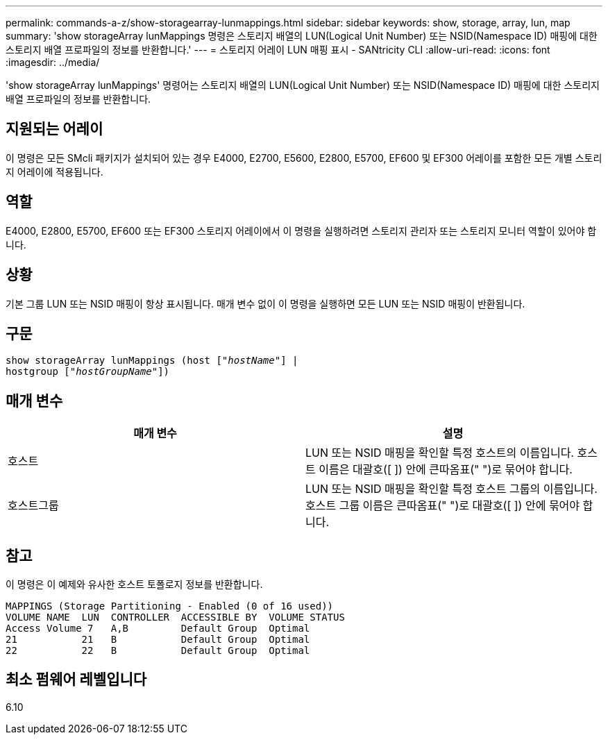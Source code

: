 ---
permalink: commands-a-z/show-storagearray-lunmappings.html 
sidebar: sidebar 
keywords: show, storage, array, lun, map 
summary: 'show storageArray lunMappings 명령은 스토리지 배열의 LUN(Logical Unit Number) 또는 NSID(Namespace ID) 매핑에 대한 스토리지 배열 프로파일의 정보를 반환합니다.' 
---
= 스토리지 어레이 LUN 매핑 표시 - SANtricity CLI
:allow-uri-read: 
:icons: font
:imagesdir: ../media/


[role="lead"]
'show storageArray lunMappings' 명령어는 스토리지 배열의 LUN(Logical Unit Number) 또는 NSID(Namespace ID) 매핑에 대한 스토리지 배열 프로파일의 정보를 반환합니다.



== 지원되는 어레이

이 명령은 모든 SMcli 패키지가 설치되어 있는 경우 E4000, E2700, E5600, E2800, E5700, EF600 및 EF300 어레이를 포함한 모든 개별 스토리지 어레이에 적용됩니다.



== 역할

E4000, E2800, E5700, EF600 또는 EF300 스토리지 어레이에서 이 명령을 실행하려면 스토리지 관리자 또는 스토리지 모니터 역할이 있어야 합니다.



== 상황

기본 그룹 LUN 또는 NSID 매핑이 항상 표시됩니다. 매개 변수 없이 이 명령을 실행하면 모든 LUN 또는 NSID 매핑이 반환됩니다.



== 구문

[source, cli, subs="+macros"]
----
show storageArray lunMappings (host pass:quotes[["_hostName_"]] |
hostgroup pass:quotes[["_hostGroupName_"]])
----


== 매개 변수

[cols="2*"]
|===
| 매개 변수 | 설명 


 a| 
호스트
 a| 
LUN 또는 NSID 매핑을 확인할 특정 호스트의 이름입니다. 호스트 이름은 대괄호([ ]) 안에 큰따옴표(" ")로 묶어야 합니다.



 a| 
호스트그룹
 a| 
LUN 또는 NSID 매핑을 확인할 특정 호스트 그룹의 이름입니다. 호스트 그룹 이름은 큰따옴표(" ")로 대괄호([ ]) 안에 묶어야 합니다.

|===


== 참고

이 명령은 이 예제와 유사한 호스트 토폴로지 정보를 반환합니다.

[listing]
----
MAPPINGS (Storage Partitioning - Enabled (0 of 16 used))
VOLUME NAME  LUN  CONTROLLER  ACCESSIBLE BY  VOLUME STATUS
Access Volume 7   A,B         Default Group  Optimal
21           21   B           Default Group  Optimal
22           22   B           Default Group  Optimal
----


== 최소 펌웨어 레벨입니다

6.10
